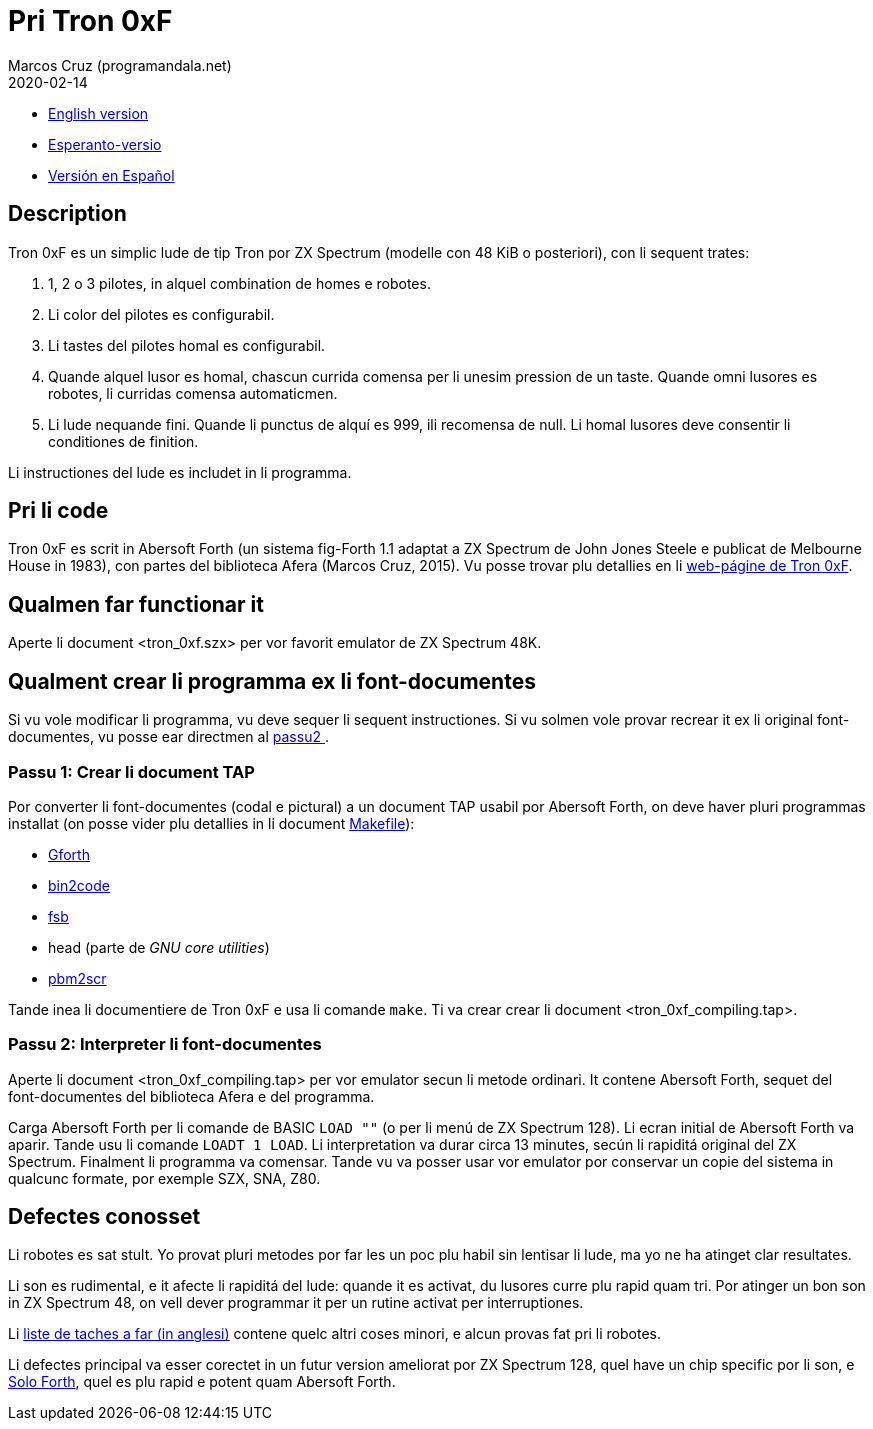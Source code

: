 = Pri Tron 0xF
:author: Marcos Cruz (programandala.net)
:revdate: 2020-02-14

// This file is part of
// Tron 0xF
// A ZX Spectrum game written in fig-Forth with Abersoft Forth

// http://programandala.net/es.programa.tron_0xf.html

// Copyright (C) 2015,2016 Marcos Cruz (programandala.net)

// Copying and distribution of this file, with or without
// modification, are permitted in any medium without royalty
// provided the copyright notice and this notice are
// preserved.  This file is offered as-is, without any
// warranty.

// -------------------------------------------------------------

// Ti document es scrit in formate AsciiDoc/Asciidoctor
// (http://asciidoctor.org).

- link:README.adoc[English version]
- link:README.eo.adoc[Esperanto-versio]
- link:README.es.adoc[Versión en Español]

== Description

Tron 0xF es un simplic lude de tip Tron por ZX Spectrum (modelle con
48 KiB o posteriori), con li sequent trates:

. 1, 2 o 3 pilotes, in alquel combination de homes e robotes.
. Li color del pilotes es configurabil.
. Li tastes del pilotes homal es configurabil.
. Quande alquel lusor es homal, chascun currida comensa per li unesim
  pression de un taste. Quande omni lusores es robotes, li curridas
  comensa automaticmen.
. Li lude nequande fini. Quande li punctus de alquí es 999, ili
  recomensa de null. Li homal lusores deve consentir li conditiones de
  finition.

Li instructiones del lude es includet in li programma.

== Pri li code

Tron 0xF es scrit in Abersoft Forth (un sistema fig-Forth 1.1
adaptat a ZX Spectrum de John Jones Steele e publicat de Melbourne
House in 1983), con partes del biblioteca Afera (Marcos Cruz,
2015). Vu posse trovar plu detallies en li
http://programandala.net/es.programa.tron_0xf.html[web-págine de Tron
0xF].

== Qualmen far functionar it

Aperte li document <tron_0xf.szx> per vor favorit emulator de ZX
Spectrum 48K.

== Qualment crear li programma ex li font-documentes

Si vu vole modificar li programma, vu deve sequer li sequent
instructiones.
Si vu solmen vole provar recrear it ex li original font-documentes,
vu posse ear directmen al <<passu2, passu2 >>.

=== Passu 1: Crear li document TAP

Por converter li font-documentes (codal e pictural) a un document
TAP usabil por Abersoft Forth, on deve haver pluri programmas installat
(on posse vider plu detallies in li document link:Makefile[Makefile]):

- http://gnu.org/software/gforth/[Gforth]
- http://metalbrain.speccy.org/link-eng.htm[bin2code]
- http://programandala.net/es.programa.fsb.html[fsb]
- head (parte de _GNU core utilities_)
- http://programandala.net/es.programa.pbm2scr.html[pbm2scr]

Tande inea li documentiere de Tron 0xF e usa li comande `make`.  Ti va
crear crear li document <tron_0xf_compiling.tap>.

[id=passu2]
=== Passu 2: Interpreter li font-documentes

Aperte li document <tron_0xf_compiling.tap> per vor emulator secun li
metode ordinari.  It contene Abersoft Forth, sequet del
font-documentes del biblioteca Afera e del programma.

Carga Abersoft Forth per li comande de BASIC `LOAD ""` (o per li menú
de ZX Spectrum 128). Li ecran initial de Abersoft Forth va aparir.
Tande usu li comande `LOADT 1 LOAD`. Li interpretation va durar circa
13 minutes, secún li rapiditá original del ZX Spectrum. Finalment li
programma va comensar.  Tande vu va posser usar vor emulator por
conservar un copie del sistema in qualcunc formate, por exemple SZX,
SNA, Z80.

== Defectes conosset

Li robotes es sat stult. Yo provat pluri metodes por far les un poc plu
habil sin lentisar li lude, ma yo ne ha atinget clar resultates.

Li son es rudimental, e it afecte li rapiditá del lude: quande it es activat,
du lusores curre plu rapid quam tri. Por atinger un bon son in ZX Spectrum 48,
on vell dever programmar it per un rutine activat per interruptiones.

Li link:./TO-DO.adoc[liste de taches a far (in anglesi)] contene
quelc altri coses minori, e alcun provas fat pri li robotes.

Li defectes principal va esser corectet in un futur version ameliorat
por ZX Spectrum 128, quel have un chip specific por li son, e
http://programandala.net/es.programa.solo_forth.html[Solo Forth], quel
es plu rapid e potent quam Abersoft Forth.
